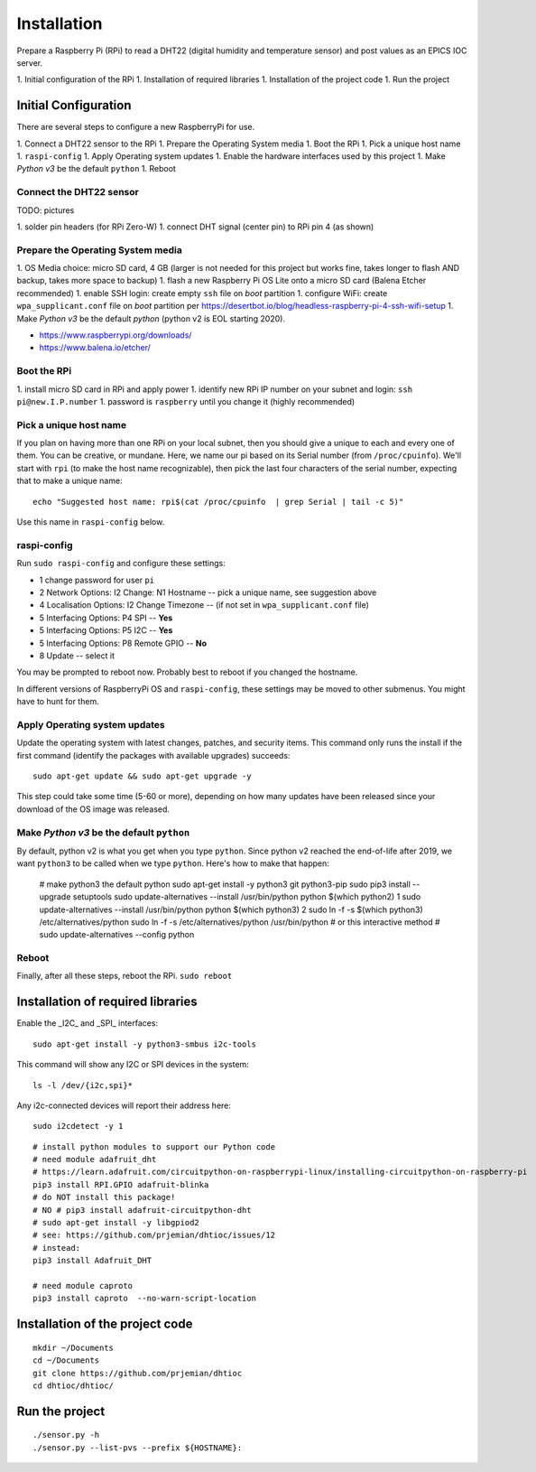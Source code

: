 Installation
============

Prepare a Raspberry Pi (RPi) to read a DHT22 (digital humidity and
temperature sensor) and post values as an EPICS IOC server.

1. Initial configuration of the RPi
1. Installation of required libraries
1. Installation of the project code
1. Run the project

Initial Configuration
*********************

There are several steps to configure a new RaspberryPi for use.

1. Connect a DHT22 sensor to the RPi
1. Prepare the Operating System media
1. Boot the RPi
1. Pick a unique host name
1. ``raspi-config``
1. Apply Operating system updates
1. Enable the hardware interfaces used by this project
1. Make *Python v3* be the default ``python``
1. Reboot

Connect the DHT22 sensor
------------------------

TODO: pictures

1. solder pin headers (for RPi Zero-W)
1. connect DHT signal (center pin) to RPi pin 4 (as shown)

Prepare the Operating System media
----------------------------------

1. OS Media choice: micro SD card, 4 GB (larger is not needed for this project but works fine, takes longer to flash AND backup, takes more space to backup)
1. flash a new Raspberry Pi OS Lite onto a micro SD card (Balena Etcher recommended)
1. enable SSH login: create empty ``ssh`` file on `boot` partition
1. configure WiFi: create ``wpa_supplicant.conf`` file on `boot` partition per https://desertbot.io/blog/headless-raspberry-pi-4-ssh-wifi-setup
1. Make *Python v3* be the default `python` (python v2 is EOL starting 2020).

* https://www.raspberrypi.org/downloads/
* https://www.balena.io/etcher/

Boot the RPi
------------

1. install micro SD card in RPi and apply power
1. identify new RPi IP number on your subnet and login: ``ssh pi@new.I.P.number``
1. password is ``raspberry`` until you change it (highly recommended)

Pick a unique host name
-----------------------

If you plan on having more than one RPi on your local subnet,
then you should give a unique to each and every one of them.  You can
be creative, or mundane.  Here, we name our pi based on its Serial
number (from ``/proc/cpuinfo``).  We'll start with ``rpi`` (to make the
host name recognizable), then pick the last four characters
of the serial number, expecting that to make a unique name::

    echo "Suggested host name: rpi$(cat /proc/cpuinfo  | grep Serial | tail -c 5)"

Use this name in ``raspi-config`` below.

raspi-config
------------

Run ``sudo raspi-config`` and configure these settings:

* 1 change password for user ``pi``
* 2 Network Options: I2 Change: N1 Hostname -- pick a unique name, see suggestion above
* 4 Localisation Options: I2 Change Timezone -- (if not set in ``wpa_supplicant.conf`` file)
* 5 Interfacing Options: P4 SPI -- **Yes**
* 5 Interfacing Options: P5 I2C -- **Yes**
* 5 Interfacing Options: P8 Remote GPIO -- **No**
* 8 Update -- select it

You may be prompted to reboot now.  Probably best to reboot if you changed the hostname.

In different versions of RaspberryPi OS and ``raspi-config``, these
settings may be moved to other submenus.  You might have to hunt for them.

Apply Operating system updates
------------------------------

Update the operating system with latest changes, patches, and security items.
This command only runs the install if the first command (identify the
packages with available upgrades) succeeds::

    sudo apt-get update && sudo apt-get upgrade -y

This step could take some time (5-60 or more), depending on how
many updates have been released since your download of the OS image
was released.

Make *Python v3* be the default ``python``
------------------------------------------

By default, python v2 is what you get when you type ``python``.
Since python v2 reached the end-of-life after 2019, we want ``python3``
to be called when we type ``python``.  Here's how to make that happen:

    # make python3 the default python
    sudo apt-get install -y python3 git python3-pip
    sudo pip3 install --upgrade setuptools
    sudo update-alternatives --install /usr/bin/python python $(which python2) 1
    sudo update-alternatives --install /usr/bin/python python $(which python3) 2
    sudo ln -f -s $(which python3) /etc/alternatives/python
    sudo ln -f -s /etc/alternatives/python /usr/bin/python
    # or this interactive method
    #   sudo update-alternatives --config python

Reboot
------

Finally, after all these steps, reboot the RPi.  ``sudo reboot``

Installation of required libraries
**********************************

Enable the _I2C_ and _SPI_ interfaces::

    sudo apt-get install -y python3-smbus i2c-tools

This command will show any I2C or SPI devices in the system::

    ls -l /dev/{i2c,spi}*

Any i2c-connected devices will report their address here::

    sudo i2cdetect -y 1

::

    # install python modules to support our Python code
    # need module adafruit_dht
    # https://learn.adafruit.com/circuitpython-on-raspberrypi-linux/installing-circuitpython-on-raspberry-pi
    pip3 install RPI.GPIO adafruit-blinka
    # do NOT install this package!
    # NO # pip3 install adafruit-circuitpython-dht
    # sudo apt-get install -y libgpiod2
    # see: https://github.com/prjemian/dhtioc/issues/12
    # instead:
    pip3 install Adafruit_DHT

    # need module caproto
    pip3 install caproto  --no-warn-script-location

Installation of the project code
********************************

::

    mkdir ~/Documents
    cd ~/Documents
    git clone https://github.com/prjemian/dhtioc
    cd dhtioc/dhtioc/

Run the project
***************

::

    ./sensor.py -h
    ./sensor.py --list-pvs --prefix ${HOSTNAME}:
